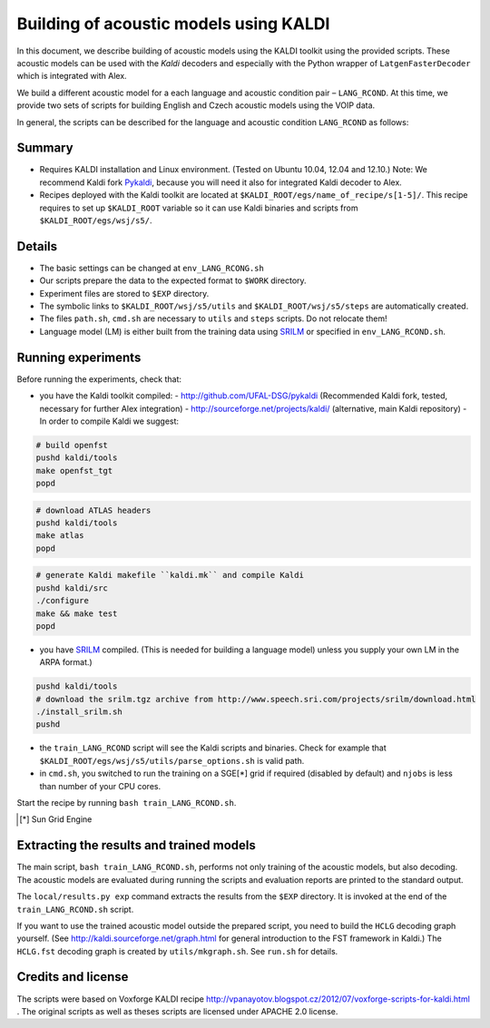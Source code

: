 Building of acoustic models using KALDI
=======================================

In this document, we describe building of acoustic models 
using the KALDI toolkit using the provided scripts.
These acoustic models can be used with the *Kaldi* decoders
and especially with the Python wrapper of ``LatgenFasterDecoder``
which is integrated with Alex.

We build a different acoustic model for a each language and acoustic condition 
pair – ``LANG_RCOND``. At this time, we provide two sets of scripts for 
building English and Czech acoustic models using the VOIP data.

In general, the scripts can be described for the language and acoustic 
condition ``LANG_RCOND`` as follows:

Summary
-------
* Requires KALDI installation and Linux environment. (Tested on Ubuntu 10.04, 12.04 and 12.10.)
  Note: We recommend Kaldi fork `Pykaldi <http://github.com/UFAL-DSG/pykaldi>`_, 
  because you will need it also for integrated Kaldi decoder to Alex.
* Recipes deployed with the Kaldi toolkit are located at
  ``$KALDI_ROOT/egs/name_of_recipe/s[1-5]/``.  
  This recipe requires to set up ``$KALDI_ROOT`` variable 
  so it can use Kaldi binaries and scripts from  ``$KALDI_ROOT/egs/wsj/s5/``.


Details
-------
* The basic settings can be changed at ``env_LANG_RCONG.sh``
* Our scripts prepare the data to the expected format to ``$WORK`` directory.
* Experiment files are stored to ``$EXP`` directory.
* The symbolic links to ``$KALDI_ROOT/wsj/s5/utils`` and ``$KALDI_ROOT/wsj/s5/steps`` are automatically created.
* The files ``path.sh``, ``cmd.sh`` are necessary to ``utils`` and ``steps`` scripts. Do not relocate them! 
* Language model (LM) is either built from the training data using 
  `SRILM <http://www.speech.sri.com/projects/srilm/>`_  or specified in ``env_LANG_RCOND.sh``.


Running experiments
-------------------
Before running the experiments, check that:

* you have the Kaldi toolkit compiled: 
  - http://github.com/UFAL-DSG/pykaldi (Recommended Kaldi fork, tested, necessary for further Alex integration)
  - http://sourceforge.net/projects/kaldi/ (alternative, main Kaldi repository) 
  - In order to compile Kaldi we suggest:

.. code-block:: bash

      # build openfst
      pushd kaldi/tools
      make openfst_tgt
      popd

.. code-block:: bash
        
      # download ATLAS headers
      pushd kaldi/tools
      make atlas
      popd

.. code-block:: bash

      # generate Kaldi makefile ``kaldi.mk`` and compile Kaldi
      pushd kaldi/src
      ./configure
      make && make test
      popd

* you have `SRILM <http://www.speech.sri.com/projects/srilm/>`_ compiled. (This is needed for building a language model)
  unless you supply your own LM in the ARPA format.)

.. code-block:: bash

  pushd kaldi/tools
  # download the srilm.tgz archive from http://www.speech.sri.com/projects/srilm/download.html
  ./install_srilm.sh
  pushd

* the ``train_LANG_RCOND`` script will see the Kaldi scripts and binaries.
  Check for example that ``$KALDI_ROOT/egs/wsj/s5/utils/parse_options.sh`` is valid path. 
* in ``cmd.sh``, you switched to run the training on a SGE[*] grid if 
  required (disabled by default) and 
  ``njobs`` is less than number of your CPU cores.

Start the recipe by running ``bash train_LANG_RCOND.sh``.

.. [*] Sun Grid Engine

Extracting the results and trained models
-----------------------------------------
The main script, ``bash train_LANG_RCOND.sh``, performs not only training of the acoustic 
models, but also decoding.
The acoustic models are evaluated during running the scripts and evaluation 
reports are printed to the standard output.

The ``local/results.py exp`` command extracts the results from the ``$EXP`` directory.
It is invoked at the end of the ``train_LANG_RCOND.sh`` script.

If you want to use the trained acoustic model outside the prepared script,
you need to build the ``HCLG`` decoding graph yourself.  (See 
http://kaldi.sourceforge.net/graph.html for general introduction to the FST 
framework in Kaldi.)
The ``HCLG.fst`` decoding graph is created by ``utils/mkgraph.sh``.
See ``run.sh`` for details.

Credits and license
------------------------
The scripts were based on Voxforge KALDI recipe 
http://vpanayotov.blogspot.cz/2012/07/voxforge-scripts-for-kaldi.html . 
The original scripts as well as theses scripts are licensed under APACHE 2.0 license.
